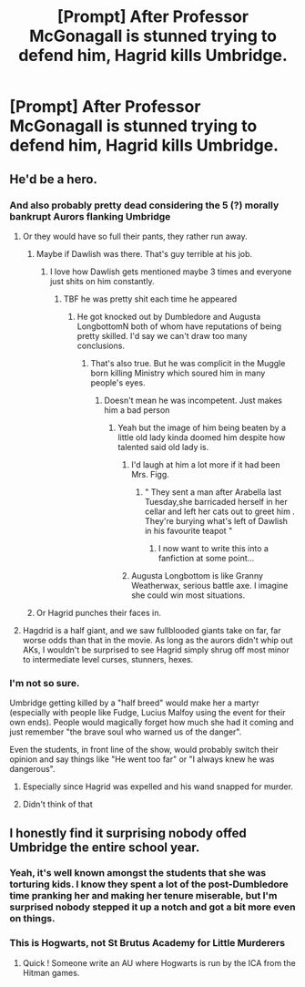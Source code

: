 #+TITLE: [Prompt] After Professor McGonagall is stunned trying to defend him, Hagrid kills Umbridge.

* [Prompt] After Professor McGonagall is stunned trying to defend him, Hagrid kills Umbridge.
:PROPERTIES:
:Author: CryptidGrimnoir
:Score: 51
:DateUnix: 1561027507.0
:DateShort: 2019-Jun-20
:END:

** He'd be a hero.
:PROPERTIES:
:Author: FinnD25
:Score: 32
:DateUnix: 1561035693.0
:DateShort: 2019-Jun-20
:END:

*** And also probably pretty dead considering the 5 (?) morally bankrupt Aurors flanking Umbridge
:PROPERTIES:
:Author: Bleepbloopbotz2
:Score: 32
:DateUnix: 1561036343.0
:DateShort: 2019-Jun-20
:END:

**** Or they would have so full their pants, they rather run away.
:PROPERTIES:
:Author: ceplma
:Score: 13
:DateUnix: 1561036619.0
:DateShort: 2019-Jun-20
:END:

***** Maybe if Dawlish was there. That's guy terrible at his job.
:PROPERTIES:
:Author: Bleepbloopbotz2
:Score: 11
:DateUnix: 1561036769.0
:DateShort: 2019-Jun-20
:END:

****** I love how Dawlish gets mentioned maybe 3 times and everyone just shits on him constantly.
:PROPERTIES:
:Author: The379thHero
:Score: 30
:DateUnix: 1561038024.0
:DateShort: 2019-Jun-20
:END:

******* TBF he was pretty shit each time he appeared
:PROPERTIES:
:Author: Bleepbloopbotz2
:Score: 11
:DateUnix: 1561052047.0
:DateShort: 2019-Jun-20
:END:

******** He got knocked out by Dumbledore and Augusta LongbottomN both of whom have reputations of being pretty skilled. I'd say we can't draw too many conclusions.
:PROPERTIES:
:Author: The379thHero
:Score: 16
:DateUnix: 1561052091.0
:DateShort: 2019-Jun-20
:END:

********* That's also true. But he was complicit in the Muggle born killing Ministry which soured him in many people's eyes.
:PROPERTIES:
:Author: Bleepbloopbotz2
:Score: 11
:DateUnix: 1561053171.0
:DateShort: 2019-Jun-20
:END:

********** Doesn't mean he was incompetent. Just makes him a bad person
:PROPERTIES:
:Author: The379thHero
:Score: 8
:DateUnix: 1561053513.0
:DateShort: 2019-Jun-20
:END:

*********** Yeah but the image of him being beaten by a little old lady kinda doomed him despite how talented said old lady is.
:PROPERTIES:
:Author: Bleepbloopbotz2
:Score: 10
:DateUnix: 1561053643.0
:DateShort: 2019-Jun-20
:END:

************ I'd laugh at him a lot more if it had been Mrs. Figg.
:PROPERTIES:
:Author: The379thHero
:Score: 3
:DateUnix: 1561054278.0
:DateShort: 2019-Jun-20
:END:

************* " They sent a man after Arabella last Tuesday,she barricaded herself in her cellar and left her cats out to greet him . They're burying what's left of Dawlish in his favourite teapot "
:PROPERTIES:
:Author: Bleepbloopbotz2
:Score: 7
:DateUnix: 1561054660.0
:DateShort: 2019-Jun-20
:END:

************** I now want to write this into a fanfiction at some point...
:PROPERTIES:
:Author: The379thHero
:Score: 2
:DateUnix: 1561054691.0
:DateShort: 2019-Jun-20
:END:


************ Augusta Longbottom is like Granny Weatherwax, serious battle axe. I imagine she could win most situations.
:PROPERTIES:
:Author: zombieqatz
:Score: 2
:DateUnix: 1561077025.0
:DateShort: 2019-Jun-21
:END:


***** Or Hagrid punches their faces in.
:PROPERTIES:
:Author: CryptidGrimnoir
:Score: 2
:DateUnix: 1561080474.0
:DateShort: 2019-Jun-21
:END:


**** Hagdrid is a half giant, and we saw fullblooded giants take on far, far worse odds than that in the movie. As long as the aurors didn't whip out AKs, I wouldn't be surprised to see Hagrid simply shrug off most minor to intermediate level curses, stunners, hexes.
:PROPERTIES:
:Author: SnowGN
:Score: 5
:DateUnix: 1561048240.0
:DateShort: 2019-Jun-20
:END:


*** I'm not so sure.

Umbridge getting killed by a "half breed" would make her a martyr (especially with people like Fudge, Lucius Malfoy using the event for their own ends). People would magically forget how much she had it coming and just remember "the brave soul who warned us of the danger".

Even the students, in front line of the show, would probably switch their opinion and say things like "He went too far" or "I always knew he was dangerous".
:PROPERTIES:
:Author: PlusMortgage
:Score: 28
:DateUnix: 1561037718.0
:DateShort: 2019-Jun-20
:END:

**** Especially since Hagrid was expelled and his wand snapped for murder.
:PROPERTIES:
:Author: neymovirne
:Score: 23
:DateUnix: 1561039070.0
:DateShort: 2019-Jun-20
:END:


**** Didn't think of that
:PROPERTIES:
:Author: FinnD25
:Score: 4
:DateUnix: 1561041582.0
:DateShort: 2019-Jun-20
:END:


** I honestly find it surprising nobody offed Umbridge the entire school year.
:PROPERTIES:
:Author: UbiquitousPanacea
:Score: 22
:DateUnix: 1561039306.0
:DateShort: 2019-Jun-20
:END:

*** Yeah, it's well known amongst the students that she was torturing kids. I know they spent a lot of the post-Dumbledore time pranking her and making her tenure miserable, but I'm surprised nobody stepped it up a notch and got a bit more even on things.
:PROPERTIES:
:Author: lucyroesslers
:Score: 18
:DateUnix: 1561048611.0
:DateShort: 2019-Jun-20
:END:


*** This is Hogwarts, not St Brutus Academy for Little Murderers
:PROPERTIES:
:Author: Krististrasza
:Score: 17
:DateUnix: 1561054454.0
:DateShort: 2019-Jun-20
:END:

**** Quick ! Someone write an AU where Hogwarts is run by the ICA from the Hitman games.
:PROPERTIES:
:Author: Bleepbloopbotz2
:Score: 7
:DateUnix: 1561055600.0
:DateShort: 2019-Jun-20
:END:
